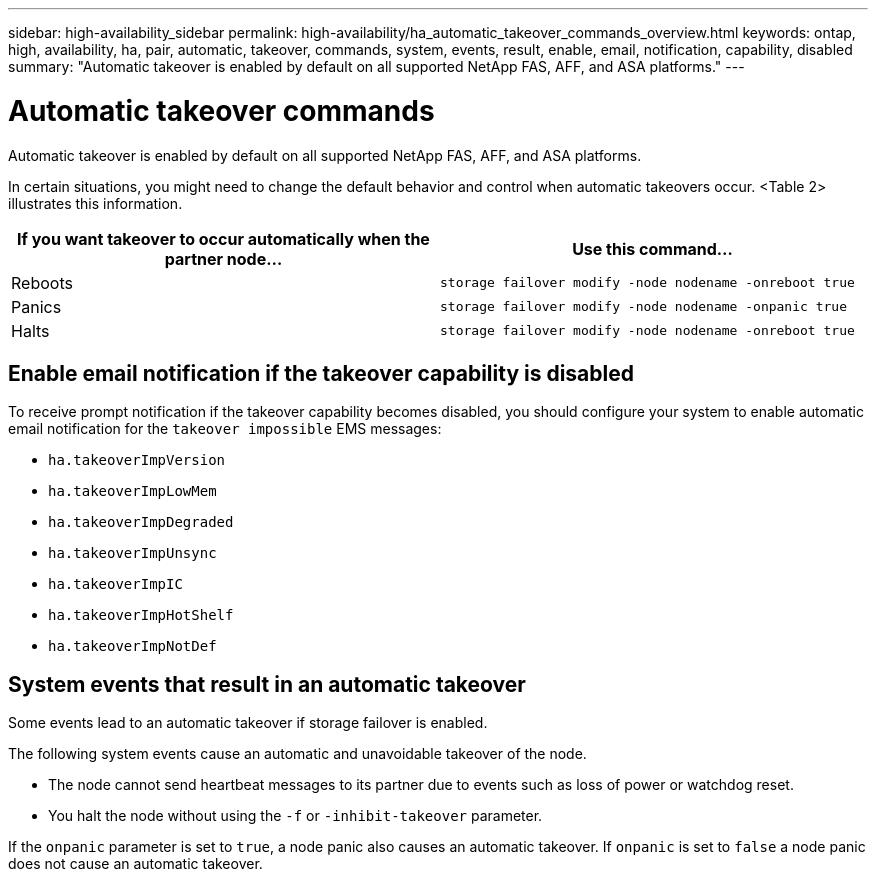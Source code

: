 ---
sidebar: high-availability_sidebar
permalink: high-availability/ha_automatic_takeover_commands_overview.html
keywords: ontap, high, availability, ha, pair, automatic, takeover, commands, system, events, result, enable, email, notification, capability, disabled
summary: "Automatic takeover is enabled by default on all supported NetApp FAS, AFF, and ASA platforms."
---

= Automatic takeover commands
:hardbreaks:
:nofooter:
:icons: font
:linkattrs:
:imagesdir: ./media/

[.lead]
Automatic takeover is enabled by default on all supported NetApp FAS, AFF, and ASA platforms.

In certain situations, you might need to change the default behavior and control when automatic takeovers occur. <Table 2> illustrates this information.


[cols=2*,options="header"]
|===
|If you want takeover to occur automatically when the partner node... |Use this command...

|Reboots
|`storage failover modify ‑node nodename ‑onreboot true`
|Panics
|`storage failover modify ‑node nodename ‑onpanic true`
|Halts
|`storage failover modify ‑node nodename ‑onreboot true`
|===

== Enable email notification if the takeover capability is disabled

To receive prompt notification if the takeover capability becomes disabled, you should configure your system to enable automatic email notification for the `takeover impossible` EMS messages:

* `ha.takeoverImpVersion`
* `ha.takeoverImpLowMem`
* `ha.takeoverImpDegraded`
* `ha.takeoverImpUnsync`
* `ha.takeoverImpIC`
* `ha.takeoverImpHotShelf`
* `ha.takeoverImpNotDef`

== System events that result in an automatic takeover

Some events lead to an automatic takeover if storage failover is enabled.

The following system events cause an automatic and unavoidable takeover of the node.

* The node cannot send heartbeat messages to its partner due to events such as loss of power or watchdog reset.
* You halt the node without using the `-f` or `-inhibit-takeover` parameter.

If the `onpanic` parameter is set to `true`, a node panic also causes an automatic takeover. If `onpanic` is set to `false` a node panic does not cause an automatic takeover.

//
// This file was created with NDAC Version 2.0 (August 17, 2020)
//
// 2021-04-14 10:46:21.375117
//
